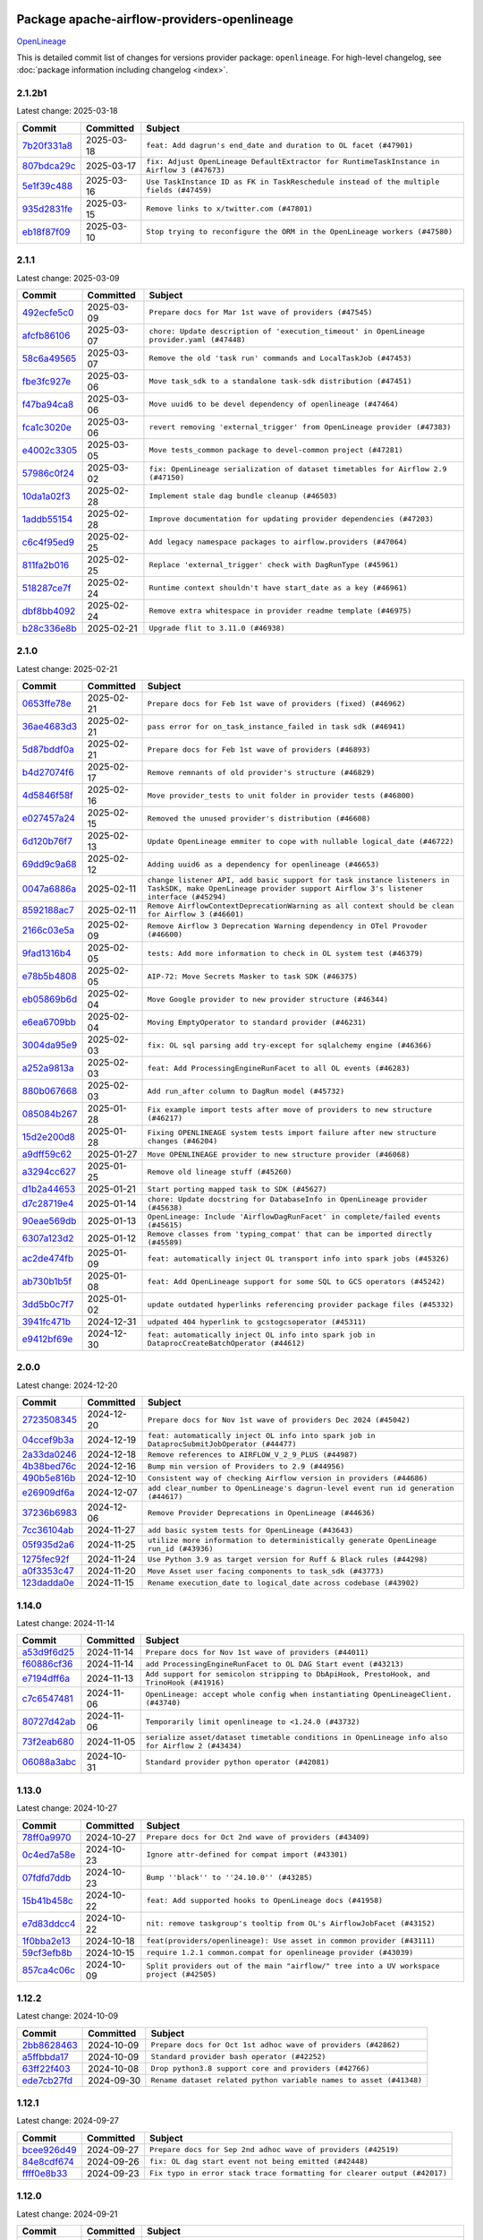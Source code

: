 
 .. Licensed to the Apache Software Foundation (ASF) under one
    or more contributor license agreements.  See the NOTICE file
    distributed with this work for additional information
    regarding copyright ownership.  The ASF licenses this file
    to you under the Apache License, Version 2.0 (the
    "License"); you may not use this file except in compliance
    with the License.  You may obtain a copy of the License at

 ..   http://www.apache.org/licenses/LICENSE-2.0

 .. Unless required by applicable law or agreed to in writing,
    software distributed under the License is distributed on an
    "AS IS" BASIS, WITHOUT WARRANTIES OR CONDITIONS OF ANY
    KIND, either express or implied.  See the License for the
    specific language governing permissions and limitations
    under the License.

 .. NOTE! THIS FILE IS AUTOMATICALLY GENERATED AND WILL BE OVERWRITTEN!

 .. IF YOU WANT TO MODIFY THIS FILE, YOU SHOULD MODIFY THE TEMPLATE
    `PROVIDER_COMMITS_TEMPLATE.rst.jinja2` IN the `dev/breeze/src/airflow_breeze/templates` DIRECTORY

 .. THE REMAINDER OF THE FILE IS AUTOMATICALLY GENERATED. IT WILL BE OVERWRITTEN!

Package apache-airflow-providers-openlineage
------------------------------------------------------

`OpenLineage <https://openlineage.io/>`__


This is detailed commit list of changes for versions provider package: ``openlineage``.
For high-level changelog, see :doc:`package information including changelog <index>`.



2.1.2b1
.......

Latest change: 2025-03-18

==================================================================================================  ===========  ==========================================================================================
Commit                                                                                              Committed    Subject
==================================================================================================  ===========  ==========================================================================================
`7b20f331a8 <https://github.com/apache/airflow/commit/7b20f331a86dfbc5930ca22c755c7998d867bed1>`__  2025-03-18   ``feat: Add dagrun's end_date and duration to OL facet (#47901)``
`807bdca29c <https://github.com/apache/airflow/commit/807bdca29c634a04be85637902db680f567f8e73>`__  2025-03-17   ``fix: Adjust OpenLineage DefaultExtractor for RuntimeTaskInstance in Airflow 3 (#47673)``
`5e1f39c488 <https://github.com/apache/airflow/commit/5e1f39c488164a2bb77661ad9c7afb3f2241a0bf>`__  2025-03-16   ``Use TaskInstance ID as FK in TaskReschedule instead of the multiple fields (#47459)``
`935d2831fe <https://github.com/apache/airflow/commit/935d2831fe8fd509b618a738bf00e0c34e186e11>`__  2025-03-15   ``Remove links to x/twitter.com (#47801)``
`eb18f87f09 <https://github.com/apache/airflow/commit/eb18f87f091116a9b7db5ae30fdb40f6e0a6377f>`__  2025-03-10   ``Stop trying to reconfigure the ORM in the OpenLineage workers (#47580)``
==================================================================================================  ===========  ==========================================================================================

2.1.1
.....

Latest change: 2025-03-09

==================================================================================================  ===========  ==========================================================================================
Commit                                                                                              Committed    Subject
==================================================================================================  ===========  ==========================================================================================
`492ecfe5c0 <https://github.com/apache/airflow/commit/492ecfe5c03102bfb710108038ebd5fc50cb55b5>`__  2025-03-09   ``Prepare docs for Mar 1st wave of providers (#47545)``
`afcfb86106 <https://github.com/apache/airflow/commit/afcfb86106bdc92753edfe4fc45111cf9d836893>`__  2025-03-07   ``chore: Update description of 'execution_timeout' in OpenLineage provider.yaml (#47448)``
`58c6a49565 <https://github.com/apache/airflow/commit/58c6a4956512fb35bebc645fbeed2ff79cdbe6ee>`__  2025-03-07   ``Remove the old 'task run' commands and LocalTaskJob (#47453)``
`fbe3fc927e <https://github.com/apache/airflow/commit/fbe3fc927ea38d88132db231c71494fef71dfff2>`__  2025-03-06   ``Move task_sdk to a standalone task-sdk distribution (#47451)``
`f47ba94ca8 <https://github.com/apache/airflow/commit/f47ba94ca856268b4dbbb4e07eb125b657579df7>`__  2025-03-06   ``Move uuid6 to be devel dependency of openlineage (#47464)``
`fca1c3020e <https://github.com/apache/airflow/commit/fca1c3020edb82798ff72014158072c3676ea306>`__  2025-03-06   ``revert removing 'external_trigger' from OpenLineage provider (#47383)``
`e4002c3305 <https://github.com/apache/airflow/commit/e4002c3305a757f5926f96c996e701e8f998a042>`__  2025-03-05   ``Move tests_common package to devel-common project (#47281)``
`57986c0f24 <https://github.com/apache/airflow/commit/57986c0f24769d92a092cf588c7f4890b23c4a08>`__  2025-03-02   ``fix: OpenLineage serialization of dataset timetables for Airflow 2.9 (#47150)``
`10da1a02f3 <https://github.com/apache/airflow/commit/10da1a02f30713e1a29a34f881334b25f498f017>`__  2025-02-28   ``Implement stale dag bundle cleanup (#46503)``
`1addb55154 <https://github.com/apache/airflow/commit/1addb55154fbef31bfa021537cfbd4395696381c>`__  2025-02-28   ``Improve documentation for updating provider dependencies (#47203)``
`c6c4f95ed9 <https://github.com/apache/airflow/commit/c6c4f95ed9e3220133815b9126c135e805637022>`__  2025-02-25   ``Add legacy namespace packages to airflow.providers (#47064)``
`811fa2b016 <https://github.com/apache/airflow/commit/811fa2b016ca613061e5d4d32fee005e53c1bf1d>`__  2025-02-25   ``Replace 'external_trigger' check with DagRunType (#45961)``
`518287ce7f <https://github.com/apache/airflow/commit/518287ce7fbb7bb70df499239523b1b2e9ac7656>`__  2025-02-24   ``Runtime context shouldn't have start_date as a key (#46961)``
`dbf8bb4092 <https://github.com/apache/airflow/commit/dbf8bb409223687c7d2ad10649a92d02c24bb3b4>`__  2025-02-24   ``Remove extra whitespace in provider readme template (#46975)``
`b28c336e8b <https://github.com/apache/airflow/commit/b28c336e8b7aa1d69c0f9520b182b1b661377337>`__  2025-02-21   ``Upgrade flit to 3.11.0 (#46938)``
==================================================================================================  ===========  ==========================================================================================

2.1.0
.....

Latest change: 2025-02-21

==================================================================================================  ===========  ============================================================================================================================================================
Commit                                                                                              Committed    Subject
==================================================================================================  ===========  ============================================================================================================================================================
`0653ffe78e <https://github.com/apache/airflow/commit/0653ffe78e4a0acaf70801a5ceef8dbabdac8b15>`__  2025-02-21   ``Prepare docs for Feb 1st wave of providers (fixed) (#46962)``
`36ae4683d3 <https://github.com/apache/airflow/commit/36ae4683d38576d34246535388e474d9a2d8e453>`__  2025-02-21   ``pass error for on_task_instance_failed in task sdk (#46941)``
`5d87bddf0a <https://github.com/apache/airflow/commit/5d87bddf0aa5f485f3684c909fb95f461e5a2ab6>`__  2025-02-21   ``Prepare docs for Feb 1st wave of providers (#46893)``
`b4d27074f6 <https://github.com/apache/airflow/commit/b4d27074f601e938ec5e10d957aef1de7c659c2f>`__  2025-02-17   ``Remove remnants of old provider's structure (#46829)``
`4d5846f58f <https://github.com/apache/airflow/commit/4d5846f58fe0de9b43358c0be75dd72e968dacc4>`__  2025-02-16   ``Move provider_tests to unit folder in provider tests (#46800)``
`e027457a24 <https://github.com/apache/airflow/commit/e027457a24d0c6235bfed9c2a8399f75342e82f1>`__  2025-02-15   ``Removed the unused provider's distribution (#46608)``
`6d120b76f7 <https://github.com/apache/airflow/commit/6d120b76f7eb090c9ce787489e098bf78a18e4a9>`__  2025-02-13   ``Update OpenLineage emmiter to cope with nullable logical_date (#46722)``
`69dd9c9a68 <https://github.com/apache/airflow/commit/69dd9c9a684840044ea9b84eb150b540577d0c25>`__  2025-02-12   ``Adding uuid6 as a dependency for openlineage (#46653)``
`0047a6886a <https://github.com/apache/airflow/commit/0047a6886a12478dc30fe76e7192fc837b118001>`__  2025-02-11   ``change listener API, add basic support for task instance listeners in TaskSDK, make OpenLineage provider support Airflow 3's listener interface (#45294)``
`8592188ac7 <https://github.com/apache/airflow/commit/8592188ac7a57265e9aa33565f25268a03669d79>`__  2025-02-11   ``Remove AirflowContextDeprecationWarning as all context should be clean for Airflow 3 (#46601)``
`2166c03e5a <https://github.com/apache/airflow/commit/2166c03e5a7fe8bb41c691990abd1e31e3178f57>`__  2025-02-09   ``Remove Airflow 3 Deprecation Warning dependency in OTel Provoder (#46600)``
`9fad1316b4 <https://github.com/apache/airflow/commit/9fad1316b4f8341e9e2a2a42065ee01e5aa501a6>`__  2025-02-05   ``tests: Add more information to check in OL system test (#46379)``
`e78b5b4808 <https://github.com/apache/airflow/commit/e78b5b48085e9139f70f045192f3e8169af5920d>`__  2025-02-05   ``AIP-72: Move Secrets Masker to task SDK (#46375)``
`eb05869b6d <https://github.com/apache/airflow/commit/eb05869b6de611185b47539a443bf131ad7702bd>`__  2025-02-04   ``Move Google provider to new provider structure (#46344)``
`e6ea6709bb <https://github.com/apache/airflow/commit/e6ea6709bbd8ba7c024c4f75136a0af0cf9987b0>`__  2025-02-04   ``Moving EmptyOperator to standard provider (#46231)``
`3004da95e9 <https://github.com/apache/airflow/commit/3004da95e97ba79eba2ab6b743a75e3f3f8dc170>`__  2025-02-03   ``fix: OL sql parsing add try-except for sqlalchemy engine (#46366)``
`a252a9813a <https://github.com/apache/airflow/commit/a252a9813a93f4aa7c134399e2057221dc1b4c7e>`__  2025-02-03   ``feat: Add ProcessingEngineRunFacet to all OL events (#46283)``
`880b067668 <https://github.com/apache/airflow/commit/880b0676680b7b2f4a78a5ab243b147ff06492c8>`__  2025-02-03   ``Add run_after column to DagRun model (#45732)``
`085084b267 <https://github.com/apache/airflow/commit/085084b26732dbafb2d4c643365e7ed83e841c21>`__  2025-01-28   ``Fix example import tests after move of providers to new structure (#46217)``
`15d2e200d8 <https://github.com/apache/airflow/commit/15d2e200d8651cf5dbc55d5f06bc01f5457fe9a9>`__  2025-01-28   ``Fixing OPENLINEAGE system tests import failure after new structure changes (#46204)``
`a9dff59c62 <https://github.com/apache/airflow/commit/a9dff59c6209945eefadf15bd0e8a84d0102a58e>`__  2025-01-27   ``Move OPENLINEAGE provider to new structure provider (#46068)``
`a3294cc627 <https://github.com/apache/airflow/commit/a3294cc6272b132b9ecc2873a570fe5d1d480e03>`__  2025-01-25   ``Remove old lineage stuff (#45260)``
`d1b2a44653 <https://github.com/apache/airflow/commit/d1b2a4465387e9414e6c15f8df85591136a7784b>`__  2025-01-21   ``Start porting mapped task to SDK (#45627)``
`d7c28719e4 <https://github.com/apache/airflow/commit/d7c28719e4ac9228dd52ea423cc240aae9c6f5b3>`__  2025-01-14   ``chore: Update docstring for DatabaseInfo in OpenLineage provider (#45638)``
`90eae569db <https://github.com/apache/airflow/commit/90eae569db448bf24afd4b14505f055100c1193e>`__  2025-01-13   ``OpenLineage: Include 'AirflowDagRunFacet' in complete/failed events (#45615)``
`6307a123d2 <https://github.com/apache/airflow/commit/6307a123d2c1bec99d671914cb18bc93c4c8933b>`__  2025-01-12   ``Remove classes from 'typing_compat' that can be imported directly (#45589)``
`ac2de474fb <https://github.com/apache/airflow/commit/ac2de474fbf9980242599116cff4d1064cf81531>`__  2025-01-09   ``feat: automatically inject OL transport info into spark jobs (#45326)``
`ab730b1b5f <https://github.com/apache/airflow/commit/ab730b1b5fa3d3a5ad383f1f6dde9f74cefcf121>`__  2025-01-08   ``feat: Add OpenLineage support for some SQL to GCS operators (#45242)``
`3dd5b0c7f7 <https://github.com/apache/airflow/commit/3dd5b0c7f72f43a7f317191881395f3de1be41f1>`__  2025-01-02   ``update outdated hyperlinks referencing provider package files (#45332)``
`3941fc471b <https://github.com/apache/airflow/commit/3941fc471b187b864b9a3cdba8ac4c616c31e01c>`__  2024-12-31   ``udpated 404 hyperlink to gcstogcsoperator (#45311)``
`e9412bf69e <https://github.com/apache/airflow/commit/e9412bf69e5f25a815b660e6f06fa1aeec6b062a>`__  2024-12-30   ``feat: automatically inject OL info into spark job in DataprocCreateBatchOperator (#44612)``
==================================================================================================  ===========  ============================================================================================================================================================

2.0.0
.....

Latest change: 2024-12-20

==================================================================================================  ===========  ===========================================================================================
Commit                                                                                              Committed    Subject
==================================================================================================  ===========  ===========================================================================================
`2723508345 <https://github.com/apache/airflow/commit/2723508345d5cf074aeb673955ce72996785f2bc>`__  2024-12-20   ``Prepare docs for Nov 1st wave of providers Dec 2024 (#45042)``
`04ccef9b3a <https://github.com/apache/airflow/commit/04ccef9b3a4073eaf313db3905803e7ef3f910fb>`__  2024-12-19   ``feat: automatically inject OL info into spark job in DataprocSubmitJobOperator (#44477)``
`2a33da0246 <https://github.com/apache/airflow/commit/2a33da0246c811a98d5cdaf0af2bcca0dee8556a>`__  2024-12-18   ``Remove references to AIRFLOW_V_2_9_PLUS (#44987)``
`4b38bed76c <https://github.com/apache/airflow/commit/4b38bed76c1ea5fe84a6bc678ce87e20d563adc0>`__  2024-12-16   ``Bump min version of Providers to 2.9 (#44956)``
`490b5e816b <https://github.com/apache/airflow/commit/490b5e816b804f338b0eb97f240ae874d4e15810>`__  2024-12-10   ``Consistent way of checking Airflow version in providers (#44686)``
`e26909df6a <https://github.com/apache/airflow/commit/e26909df6af86cc18a272d993ad45ab17dfa333a>`__  2024-12-07   ``add clear_number to OpenLineage's dagrun-level event run id generation (#44617)``
`37236b6983 <https://github.com/apache/airflow/commit/37236b6983384a1ee4e56c789d3f7e25be395c4f>`__  2024-12-06   ``Remove Provider Deprecations in OpenLineage (#44636)``
`7cc36104ab <https://github.com/apache/airflow/commit/7cc36104ab9c68e2246795612fdd9713ad7aa977>`__  2024-11-27   ``add basic system tests for OpenLineage (#43643)``
`05f935d2a6 <https://github.com/apache/airflow/commit/05f935d2a6c6f4bcd34f0f3d0e7c7f715b55b250>`__  2024-11-25   ``utilize more information to deterministically generate OpenLineage run_id (#43936)``
`1275fec92f <https://github.com/apache/airflow/commit/1275fec92fd7cd7135b100d66d41bdcb79ade29d>`__  2024-11-24   ``Use Python 3.9 as target version for Ruff & Black rules (#44298)``
`a0f3353c47 <https://github.com/apache/airflow/commit/a0f3353c471e4d9a2cd4b23f0c358d0ae908580a>`__  2024-11-20   ``Move Asset user facing components to task_sdk (#43773)``
`123dadda0e <https://github.com/apache/airflow/commit/123dadda0e0648ef1412053d1743128333eecb63>`__  2024-11-15   ``Rename execution_date to logical_date across codebase (#43902)``
==================================================================================================  ===========  ===========================================================================================

1.14.0
......

Latest change: 2024-11-14

==================================================================================================  ===========  ================================================================================================
Commit                                                                                              Committed    Subject
==================================================================================================  ===========  ================================================================================================
`a53d9f6d25 <https://github.com/apache/airflow/commit/a53d9f6d257f193ea5026ba4cd007d5ddeab968f>`__  2024-11-14   ``Prepare docs for Nov 1st wave of providers (#44011)``
`f60886cf36 <https://github.com/apache/airflow/commit/f60886cf368b943120af20889b83704ccdbb8c91>`__  2024-11-14   ``add ProcessingEngineRunFacet to OL DAG Start event (#43213)``
`e7194dff6a <https://github.com/apache/airflow/commit/e7194dff6a816bf3a721cbf579ceac19c11cd111>`__  2024-11-13   ``Add support for semicolon stripping to DbApiHook, PrestoHook, and TrinoHook (#41916)``
`c7c6547481 <https://github.com/apache/airflow/commit/c7c65474810a1d4a22320b9064fa1374e38129c9>`__  2024-11-06   ``OpenLineage: accept whole config when instantiating OpenLineageClient. (#43740)``
`80727d42ab <https://github.com/apache/airflow/commit/80727d42ab2f2cfcc8f4a85d8a6b4f27ac4b3341>`__  2024-11-06   ``Temporarily limit openlineage to <1.24.0 (#43732)``
`73f2eab680 <https://github.com/apache/airflow/commit/73f2eab68081e966fd808bfaca923eed1f81bc43>`__  2024-11-05   ``serialize asset/dataset timetable conditions in OpenLineage info also for Airflow 2 (#43434)``
`06088a3abc <https://github.com/apache/airflow/commit/06088a3abcbb46533e74de360746db766d50cf66>`__  2024-10-31   ``Standard provider python operator (#42081)``
==================================================================================================  ===========  ================================================================================================

1.13.0
......

Latest change: 2024-10-27

==================================================================================================  ===========  ========================================================================================
Commit                                                                                              Committed    Subject
==================================================================================================  ===========  ========================================================================================
`78ff0a9970 <https://github.com/apache/airflow/commit/78ff0a99700125121b7f0647023503750f14a11b>`__  2024-10-27   ``Prepare docs for Oct 2nd wave of providers (#43409)``
`0c4ed7a58e <https://github.com/apache/airflow/commit/0c4ed7a58eeb5904b6fa06120532f9f0f344cd3f>`__  2024-10-23   ``Ignore attr-defined for compat import (#43301)``
`07fdfd7ddb <https://github.com/apache/airflow/commit/07fdfd7ddbd44a773cd30f46f88c2a83cfaf3de2>`__  2024-10-23   ``Bump ''black'' to ''24.10.0'' (#43285)``
`15b41b458c <https://github.com/apache/airflow/commit/15b41b458c66ae89dc691ddbc2481a1fb6a7d2a4>`__  2024-10-22   ``feat: Add supported hooks to OpenLineage docs (#41958)``
`e7d83ddcc4 <https://github.com/apache/airflow/commit/e7d83ddcc41541beedbddc2da54f708542dd8c7a>`__  2024-10-22   ``nit: remove taskgroup's tooltip from OL's AirflowJobFacet (#43152)``
`1f0bba2e13 <https://github.com/apache/airflow/commit/1f0bba2e13a6e656ac65498ef8e07ff24677fa98>`__  2024-10-18   ``feat(providers/openlineage): Use asset in common provider (#43111)``
`59cf3efb8b <https://github.com/apache/airflow/commit/59cf3efb8b27812cd384fd1cb69f46e4312309aa>`__  2024-10-15   ``require 1.2.1 common.compat for openlineage provider (#43039)``
`857ca4c06c <https://github.com/apache/airflow/commit/857ca4c06c9008593674cabdd28d3c30e3e7f97b>`__  2024-10-09   ``Split providers out of the main "airflow/" tree into a UV workspace project (#42505)``
==================================================================================================  ===========  ========================================================================================

1.12.2
......

Latest change: 2024-10-09

==================================================================================================  ===========  ==================================================================
Commit                                                                                              Committed    Subject
==================================================================================================  ===========  ==================================================================
`2bb8628463 <https://github.com/apache/airflow/commit/2bb862846358d1c5a59b354adb39bc68d5aeae5e>`__  2024-10-09   ``Prepare docs for Oct 1st adhoc wave of providers (#42862)``
`a5ffbbda17 <https://github.com/apache/airflow/commit/a5ffbbda17450a5c99037b292844087119b5676a>`__  2024-10-09   ``Standard provider bash operator (#42252)``
`63ff22f403 <https://github.com/apache/airflow/commit/63ff22f4038f34354dc5807036d1bf10653c2ecd>`__  2024-10-08   ``Drop python3.8 support core and providers (#42766)``
`ede7cb27fd <https://github.com/apache/airflow/commit/ede7cb27fd39e233889d127490a2255df8c5d27d>`__  2024-09-30   ``Rename dataset related python variable names to asset (#41348)``
==================================================================================================  ===========  ==================================================================

1.12.1
......

Latest change: 2024-09-27

==================================================================================================  ===========  ========================================================================
Commit                                                                                              Committed    Subject
==================================================================================================  ===========  ========================================================================
`bcee926d49 <https://github.com/apache/airflow/commit/bcee926d494cabf4ddfa9f2569e36acc5b4d281d>`__  2024-09-27   ``Prepare docs for Sep 2nd adhoc wave of providers (#42519)``
`84e8cdf674 <https://github.com/apache/airflow/commit/84e8cdf67475c4b2eeadde99cb11eb02459cc9f5>`__  2024-09-26   ``fix: OL dag start event not being emitted (#42448)``
`ffff0e8b33 <https://github.com/apache/airflow/commit/ffff0e8b338855b44d89981f89109f50dbd0d279>`__  2024-09-23   ``Fix typo in error stack trace formatting for clearer output (#42017)``
==================================================================================================  ===========  ========================================================================

1.12.0
......

Latest change: 2024-09-21

==================================================================================================  ===========  =======================================================================================================================================================
Commit                                                                                              Committed    Subject
==================================================================================================  ===========  =======================================================================================================================================================
`7628d47d04 <https://github.com/apache/airflow/commit/7628d47d0481966d9a9b25dfd4870b7a6797ebbf>`__  2024-09-21   ``Prepare docs for Sep 1st wave of providers (#42387)``
`e05c0358af <https://github.com/apache/airflow/commit/e05c0358af23cd4ff8db755b6d02d081998b409a>`__  2024-09-10   ``chore: bump OL provider dependencies versions (#42059)``
`aa23bfdbc7 <https://github.com/apache/airflow/commit/aa23bfdbc735645b2cdeda4bb1360b60ae60e6e1>`__  2024-09-02   ``feat: notify about potential serialization failures when sending DagRun, don't serialize unnecessary params, guard listener for exceptions (#41690)``
`8640f3e397 <https://github.com/apache/airflow/commit/8640f3e397ae23d7b6db8e020e82277de32e83e6>`__  2024-09-02   ``move to dag_run.logical_date from execution date in OpenLineage provider (#41889)``
`00db98b5fe <https://github.com/apache/airflow/commit/00db98b5fea9c6341972d07b9644ac7e563789c1>`__  2024-09-02   ``fix: cast list to flattened string in openlineage InfoJsonEncodable (#41786)``
`e8a5996891 <https://github.com/apache/airflow/commit/e8a59968918e84a6221cd72cb3a8c6ddb563840c>`__  2024-08-26   ``Unify DAG schedule args and change default to None (#41453)``
==================================================================================================  ===========  =======================================================================================================================================================

1.11.0
......

Latest change: 2024-08-25

==================================================================================================  ===========  ===============================================================================================
Commit                                                                                              Committed    Subject
==================================================================================================  ===========  ===============================================================================================
`2f952909f5 <https://github.com/apache/airflow/commit/2f952909f5028e416c951084727bd71ff8f22b72>`__  2024-08-25   ``Prepare docs for Aug 3rd wave of providers (#41714)``
`4b42691021 <https://github.com/apache/airflow/commit/4b42691021df8cb9ff6bd7a5e1ce447d17c0d660>`__  2024-08-23   ``feat: openlineage listener captures hook-level lineage (#41482)``
`86e12a9a30 <https://github.com/apache/airflow/commit/86e12a9a307c3e5ac5d0294ee1a5c973f080ad53>`__  2024-08-21   ``fix: replace dagTree with downstream_task_ids (#41587)``
`75fb7acbac <https://github.com/apache/airflow/commit/75fb7acbaca09a040067f0a5a37637ff44eb9e14>`__  2024-08-19   ``Prepare docs for Aug 2nd wave of providers (#41559)``
`0e7c757a1b <https://github.com/apache/airflow/commit/0e7c757a1b2432bcf32ba7c9b8d1a0f82d33487e>`__  2024-08-15   ``fix: get task dependencies without serializing task tree to string (#41494)``
`fcbff15bda <https://github.com/apache/airflow/commit/fcbff15bda151f70db0ca13fdde015bace5527c4>`__  2024-08-12   ``Bump minimum Airflow version in providers to Airflow 2.8.0 (#41396)``
`d12eb43960 <https://github.com/apache/airflow/commit/d12eb439603f896f22e4cd6f4e5daef22ae86254>`__  2024-08-12   ``feat: add debug facet to all OpenLineage events (#41217)``
`ec0e9f28ea <https://github.com/apache/airflow/commit/ec0e9f28eafe7484887b21ded0c7a78bfc590ce0>`__  2024-08-08   ``feat: add fileloc to DAG info in AirflowRunFacet (#41311)``
`c3286e8b54 <https://github.com/apache/airflow/commit/c3286e8b5422de97c0d6a040966ee0eef752e557>`__  2024-08-08   ``feat: remove openlineage client deprecated from_environment() method (#41310)``
`d9f7febe33 <https://github.com/apache/airflow/commit/d9f7febe3357c83e3eecc8b2c14dec117c6915d8>`__  2024-08-08   ``chore: remove openlineage deprecation warnings (#41284)``
`a7353d200e <https://github.com/apache/airflow/commit/a7353d200e2800102cf1834a9fce5aa8cde35093>`__  2024-08-05   ``fix: return empty data instead of None when OpenLineage on_start method is missing (#41268)``
==================================================================================================  ===========  ===============================================================================================

1.10.0
......

Latest change: 2024-08-03

==================================================================================================  ===========  ===================================================================================================================
Commit                                                                                              Committed    Subject
==================================================================================================  ===========  ===================================================================================================================
`d23881c648 <https://github.com/apache/airflow/commit/d23881c6489916113921dcedf85077441b44aaf3>`__  2024-08-03   ``Prepare docs for Aug 1st wave of providers (#41230)``
`4d27069d9c <https://github.com/apache/airflow/commit/4d27069d9ceedfb45f74e5d9b05bd643174b7197>`__  2024-08-02   ``Adjust default extractor's on_failure detection for airflow 2.10 fix (#41094)``
`4ab0183cfa <https://github.com/apache/airflow/commit/4ab0183cfad9a4afc8543970b8910da0ef1f3b19>`__  2024-07-28   ``Add AirflowRun on COMPLETE/FAIL events (#40996)``
`277e746fa4 <https://github.com/apache/airflow/commit/277e746fa4658377c562386fa5685c3f14b70655>`__  2024-07-26   ``openlineage: update docs on openlineage methods (#41051)``
`592eafa82a <https://github.com/apache/airflow/commit/592eafa82af5c39c2268b590c2216c82c39b8a3b>`__  2024-07-26   ``openlineage, docs: add missing execution_timeout conf value (#41042)``
`10f250347d <https://github.com/apache/airflow/commit/10f250347d17e8f1362e8fffc3dddce655a11cf7>`__  2024-07-24   ``openlineage: make value of slots in attrs.define consistent across all OL usages (#40992)``
`eca05550d3 <https://github.com/apache/airflow/commit/eca05550d39ad41dce4949101afdc8b578cffdc9>`__  2024-07-24   ``Set 'slots' to True for facets used in DagRun (#40972)``
`579a8b87fc <https://github.com/apache/airflow/commit/579a8b87fc3d4a737bae11049c0607aaf2a8b8fb>`__  2024-07-23   ``openlineage: extend custom_run_facets to also be executed on complete and fail (#40953)``
`0206a4cbcf <https://github.com/apache/airflow/commit/0206a4cbcfbf85ab035c25533b12f022c22cae3a>`__  2024-07-23   ``openlineage: migrate OpenLineage provider to V2 facets. (#39530)``
`9ec9eb79a0 <https://github.com/apache/airflow/commit/9ec9eb79a0cc845d86e7380c73269d2ee1d3c210>`__  2024-07-23   ``openlineage: Add AirflowRunFacet for dag runEvents (#40854)``
`8a912f9fa0 <https://github.com/apache/airflow/commit/8a912f9fa00bf25763e70323f15eef5f94826495>`__  2024-07-23   ``[AIP-62] Translate AIP-60 URI to OpenLineage (#40173)``
`e30f8102b2 <https://github.com/apache/airflow/commit/e30f8102b2dfc2c99454c99c286138754e4a1f1c>`__  2024-07-22   ``Ability to add custom facet in OpenLineage events (#38982)``
`12e17d1726 <https://github.com/apache/airflow/commit/12e17d172690b7620149d70e63577e13f5b9efe2>`__  2024-07-22   ``openlineage: replace dt.now with airflow.utils.timezone.utcnow (#40887)``
`6366204458 <https://github.com/apache/airflow/commit/63662044583031fc27d98af02f2913d324245db0>`__  2024-07-17   ``openlineage: add method to common.compat to not force hooks to try/except every 2.10 hook lineage call (#40812)``
`985ccbc4c8 <https://github.com/apache/airflow/commit/985ccbc4c883a943e08d656a0434c9837d4d9bf9>`__  2024-07-16   ``openlineage: use airflow provided getters from conf (#40790)``
`37a576130b <https://github.com/apache/airflow/commit/37a576130baf2ffafb597195802522e40f61c339>`__  2024-07-16   ``openlineage: add config to include 'full' task info based on conf setting (#40589)``
`2f0bba012e <https://github.com/apache/airflow/commit/2f0bba012e6808d2dffebcb60f19953c3f6fe959>`__  2024-07-15   ``Add TaskInstance log_url to OpenLineage facet (#40797)``
`ea1812112d <https://github.com/apache/airflow/commit/ea1812112dac254941e7ee0fa2e9b407e703d18b>`__  2024-07-12   ``openlineage: fix / add some task attributes in AirflowRunFacet (#40725)``
`165b91014f <https://github.com/apache/airflow/commit/165b91014f409c4190a24a838314a1b1a3def82a>`__  2024-07-10   ``openlineage: add deferrable information to task info in airflow run facet (#40682)``
`14b075b4c9 <https://github.com/apache/airflow/commit/14b075b4c93fe44c20abbe19baa741c9906d2cc0>`__  2024-07-10   ``openlineage: remove deprecated parentRun facet key (#40681)``
==================================================================================================  ===========  ===================================================================================================================

1.9.1
.....

Latest change: 2024-07-09

==================================================================================================  ===========  =================================================================
Commit                                                                                              Committed    Subject
==================================================================================================  ===========  =================================================================
`09a7bd1d58 <https://github.com/apache/airflow/commit/09a7bd1d585d2d306dd30435689f22b614fe0abf>`__  2024-07-09   ``Prepare docs 1st wave July 2024 (#40644)``
`1dc582dba3 <https://github.com/apache/airflow/commit/1dc582dba32156bd48da41c0cc5d1b2ab699993b>`__  2024-07-05   ``fix openlineage parsing dag tree with MappedOperator (#40621)``
==================================================================================================  ===========  =================================================================

1.9.0
.....

Latest change: 2024-07-02

==================================================================================================  ===========  ===================================================================================================
Commit                                                                                              Committed    Subject
==================================================================================================  ===========  ===================================================================================================
`0fae73dc45 <https://github.com/apache/airflow/commit/0fae73dc459a221e7a8cc0664b8c6c94555f6337>`__  2024-07-02   ``Update docs for RC2 openlineage provider (#40551)``
`57fb776408 <https://github.com/apache/airflow/commit/57fb7764088a795ef38c149f2cdf5329aabf649b>`__  2024-06-28   ``fix: scheduler crashing with OL provider on airflow standalone (#40459)``
`322130ed82 <https://github.com/apache/airflow/commit/322130ed827902c8ac5ecbd48d1afbaee3afaa13>`__  2024-06-27   ``nit: fix logging level (#40461)``
`a62bd83188 <https://github.com/apache/airflow/commit/a62bd831885957c55b073bf309bc59a1d505e8fb>`__  2024-06-27   ``Enable enforcing pydocstyle rule D213 in ruff. (#40448)``
`d1a8d3f916 <https://github.com/apache/airflow/commit/d1a8d3f916eb21c0ea73f1fe0b8abf9e97e641a9>`__  2024-06-24   ``fix: provide stack trace under proper key in OL facet (#40372)``
`a1e6e598ed <https://github.com/apache/airflow/commit/a1e6e598ed834f0a3d63d0215b73df04e9c12dbc>`__  2024-06-24   ``Revert "fix: scheduler crashing with OL provider on airflow standalone (#40353)" (#40402)``
`5df3c4efab <https://github.com/apache/airflow/commit/5df3c4efab3bf4e2e6943b986e96e9912d6195e3>`__  2024-06-23   ``Add few removed Task properties in AirflowRunFacet (#40371)``
`6e5ae26382 <https://github.com/apache/airflow/commit/6e5ae26382b328e88907e8301d4b2352ef8524c5>`__  2024-06-22   ``Prepare docs 2nd wave June 2024 (#40273)``
`fbcee8d01b <https://github.com/apache/airflow/commit/fbcee8d01bddd100d9335404796a40247a6c6487>`__  2024-06-21   ``fix: scheduler crashing with OL provider on airflow standalone (#40353)``
`4fbdd07c13 <https://github.com/apache/airflow/commit/4fbdd07c1392eed517ed2af000aae2c2c3f5b3f6>`__  2024-06-20   ``fix: sqa deprecations for airflow providers (#39293)``
`1a8d12ffe5 <https://github.com/apache/airflow/commit/1a8d12ffe50c947583c6419d4e952d0f59461135>`__  2024-06-14   ``openlineage: execute extraction and message sending in separate process (#40078)``
`6f4098487d <https://github.com/apache/airflow/commit/6f4098487d3629ab4c99de05a503fc1b511c7300>`__  2024-06-14   ``openlineage, redshift: do not call DB for schemas below Airflow 2.10 (#40197)``
`fa65a20d4a <https://github.com/apache/airflow/commit/fa65a20d4a9a3625a7cc2642f29604747cc942a1>`__  2024-06-13   ``local task job: add timeout, to not kill on_task_instance_success listener prematurely (#39890)``
`f0b51cdacc <https://github.com/apache/airflow/commit/f0b51cdacc6155e4e4495a88109a01decab9e201>`__  2024-06-12   ``openlineage: add some debug logging around sql parser call sites (#40200)``
`1a613030e6 <https://github.com/apache/airflow/commit/1a613030e669ec8e8b0be893038da3a3ca1de9c9>`__  2024-06-06   ``Add task SLA and queued datetime information to AirflowRunFacet (#40091)``
`c202c07f67 <https://github.com/apache/airflow/commit/c202c07f67173718c736d95de22185b65b25b580>`__  2024-06-05   ``Introduce AirflowJobFacet and AirflowStateRunFacet (#39520)``
`aba8def5f3 <https://github.com/apache/airflow/commit/aba8def5f3b4e9477daa195a685c73a9e130349d>`__  2024-05-29   ``Add error stacktrace to OpenLineage task event (#39813)``
`22305477bb <https://github.com/apache/airflow/commit/22305477bb056cb7a77af59f4dc906ff8a20583d>`__  2024-05-28   ``Use UUIDv7 for OpenLineage runIds (#39889)``
==================================================================================================  ===========  ===================================================================================================

1.8.0
.....

Latest change: 2024-05-26

==================================================================================================  ===========  ========================================================================================
Commit                                                                                              Committed    Subject
==================================================================================================  ===========  ========================================================================================
`34500f3a2f <https://github.com/apache/airflow/commit/34500f3a2fa4652272bc831e3c18fd2a6a2da5ef>`__  2024-05-26   ``Prepare docs 3rd wave May 2024 (#39738)``
`9532cc7a6c <https://github.com/apache/airflow/commit/9532cc7a6c12097a1b50c0cb2c6aa410901d5181>`__  2024-05-21   ``fix: Prevent error when extractor can't be imported (#39736)``
`b7671ef5ab <https://github.com/apache/airflow/commit/b7671ef5ab2946c68a4f2011a587fb30f3510f94>`__  2024-05-21   ``Re-configure ORM in spawned OpenLineage process in scheduler. (#39735)``
`a81504e316 <https://github.com/apache/airflow/commit/a81504e316ad6dc6884df1855670e2c40dbfef1b>`__  2024-05-21   ``chore: Update conf retrieval docstring and adjust pool_size (#39721)``
`4ee46b984d <https://github.com/apache/airflow/commit/4ee46b984da73974f0a30bcf361ac36e995993c3>`__  2024-05-20   ``Remove 'openlineage.common' dependencies in Google and Snowflake providers. (#39614)``
`0b698a852b <https://github.com/apache/airflow/commit/0b698a852b5cca4ac7571865c24b5c5494be14b8>`__  2024-05-17   ``Add missing 'dag_state_change_process_pool_size' in 'provider.yaml'. (#39674)``
`4de79a0f6b <https://github.com/apache/airflow/commit/4de79a0f6b18211875aa421e7d2f82c36d31f18b>`__  2024-05-17   ``feat: Add custom provider runtime checks (#39609)``
`81a82d8481 <https://github.com/apache/airflow/commit/81a82d848100acf95fc4764030f02bbdde9832fd>`__  2024-05-15   ``Run unit tests for Providers with airflow installed as package. (#39513)``
`d529ec8d45 <https://github.com/apache/airflow/commit/d529ec8d4572b4b9e97344974b2aa960c8a90ae6>`__  2024-05-15   ``Use 'ProcessPoolExecutor' over 'ThreadPoolExecutor'. (#39235)``
`8bc6c32366 <https://github.com/apache/airflow/commit/8bc6c32366e723c897c0c4be3b3026c61314b519>`__  2024-05-13   ``chore: Add more OpenLineage logs to facilitate debugging (#39136)``
`2b1a2f8d56 <https://github.com/apache/airflow/commit/2b1a2f8d561e569df194c4ee0d3a18930738886e>`__  2024-05-11   ``Reapply templates for all providers (#39554)``
`2c05187b07 <https://github.com/apache/airflow/commit/2c05187b07baf7c41a32b18fabdbb3833acc08eb>`__  2024-05-10   ``Faster 'airflow_version' imports (#39552)``
`3938f71dfa <https://github.com/apache/airflow/commit/3938f71dfae21c84a3518625543a28ad02edf641>`__  2024-05-08   ``Scheduler to handle incrementing of try_number (#39336)``
`73918925ed <https://github.com/apache/airflow/commit/73918925edaf1c94790a6ad8bec01dec60accfa1>`__  2024-05-08   ``Simplify 'airflow_version' imports (#39497)``
`02ce7f1f58 <https://github.com/apache/airflow/commit/02ce7f1f58f63d6f828ef49a07d3cd911f8e553c>`__  2024-05-08   ``openlineage: notify that logged exception was caught (#39493)``
==================================================================================================  ===========  ========================================================================================

1.7.1
.....

Latest change: 2024-05-01

==================================================================================================  ===========  ==============================================================================
Commit                                                                                              Committed    Subject
==================================================================================================  ===========  ==============================================================================
`fe4605a10e <https://github.com/apache/airflow/commit/fe4605a10e26f1b8a180979ba5765d1cb7fb0111>`__  2024-05-01   ``Prepare docs 1st wave May 2024 (#39328)``
`ecc5af70eb <https://github.com/apache/airflow/commit/ecc5af70ebd845c873f30fa7ef85790edbf3351c>`__  2024-04-22   ``openlineage, snowflake: do not run external queries for Snowflake (#39113)``
`09e938a2a7 <https://github.com/apache/airflow/commit/09e938a2a76428016747162e53b9e39ecd2ccfbe>`__  2024-04-16   ``Fix OpenLineage provide plugin examples (#39029)``
==================================================================================================  ===========  ==============================================================================

1.7.0
.....

Latest change: 2024-04-10

==================================================================================================  ===========  ==================================================================================================
Commit                                                                                              Committed    Subject
==================================================================================================  ===========  ==================================================================================================
`5fa80b6aea <https://github.com/apache/airflow/commit/5fa80b6aea60f93cdada66f160e2b54f723865ca>`__  2024-04-10   ``Prepare docs 1st wave (RC1) April 2024 (#38863)``
`093ab7e755 <https://github.com/apache/airflow/commit/093ab7e7556bad9202e83e9fd6d968c50a5f7cb8>`__  2024-04-08   ``Add lineage_job_namespace and lineage_job_name OpenLineage macros (#38829)``
`7d9737154c <https://github.com/apache/airflow/commit/7d9737154c53fe96fd925a95d670eec36a24c6e3>`__  2024-04-07   ``fix: try002 for provider openlineage (#38806)``
`ecd69955f9 <https://github.com/apache/airflow/commit/ecd69955f9e2f2a771bbd665b05cc17e19553bb3>`__  2024-04-04   ``fix: Remove redundant operator information from facets (#38264)``
`a2f5307fd0 <https://github.com/apache/airflow/commit/a2f5307fd0ec54b34b8c753a53024a2629a56fd8>`__  2024-03-29   ``Brings back mypy-checks (#38597)``
`714a933479 <https://github.com/apache/airflow/commit/714a933479f9dc1c3ef5916e43292efc182a0857>`__  2024-03-26   ``openlineage: add 'opt-in' option (#37725)``
`9c4e333f5b <https://github.com/apache/airflow/commit/9c4e333f5b7cc6f950f6791500ecd4bad41ba2f9>`__  2024-03-25   ``fix: disabled_for_operators now stops whole event emission (#38033)``
`87faf3144f <https://github.com/apache/airflow/commit/87faf3144f3d6058b30db347ae24212fa05c1163>`__  2024-03-22   ``docs(openlineage): fix quotation around openlineage transport value (#38378)``
`c6bc052980 <https://github.com/apache/airflow/commit/c6bc0529805be98cffbf336070abee32b93ca39a>`__  2024-03-19   ``Add default for 'task' on TaskInstance / fix attrs on TaskInstancePydantic (#37854)``
`0a74928894 <https://github.com/apache/airflow/commit/0a74928894fb57b0160208262ccacad12da23fc7>`__  2024-03-18   ``Bump ruff to 0.3.3 (#38240)``
`c0b849ad2b <https://github.com/apache/airflow/commit/c0b849ad2b3f7015f7cb2a45aefd1fa3828bda31>`__  2024-03-11   ``Avoid use of 'assert' outside of the tests (#37718)``
`ea5238a81b <https://github.com/apache/airflow/commit/ea5238a81bc6621a8d45676fcc758a0b1af20b4d>`__  2024-03-08   ``fix: Add fallbacks when retrieving Airflow configuration to avoid errors being raised (#37994)``
`3f52790d42 <https://github.com/apache/airflow/commit/3f52790d425cd51386715c240d9a38a20756de2a>`__  2024-03-06   ``Resolve G004: Logging statement uses f-string (#37873)``
`2852976ea6 <https://github.com/apache/airflow/commit/2852976ea6321b152ebc631d30d5526703bc6590>`__  2024-03-05   ``fix: Fix parent id macro and remove unused utils (#37877)``
==================================================================================================  ===========  ==================================================================================================

1.6.0
.....

Latest change: 2024-03-04

==================================================================================================  ===========  =======================================================================================
Commit                                                                                              Committed    Subject
==================================================================================================  ===========  =======================================================================================
`83316b8158 <https://github.com/apache/airflow/commit/83316b81584c9e516a8142778fc509f19d95cc3e>`__  2024-03-04   ``Prepare docs 1st wave (RC1) March 2024 (#37876)``
`9848954e78 <https://github.com/apache/airflow/commit/9848954e789b46c483f5c912fd2cdd5c3bc3cbd6>`__  2024-03-01   ``feat: Add OpenLineage metrics for event_size and extraction time (#37797)``
`e358bb2253 <https://github.com/apache/airflow/commit/e358bb2253509dcb3631db7ddffad7dc557ca97e>`__  2024-02-29   ``tests: Add OpenLineage test cases for File to Dataset conversion (#37791)``
`4938ac04b6 <https://github.com/apache/airflow/commit/4938ac04b606ab00d70c3b887e08f76a2b3ea857>`__  2024-02-29   ``feat: Add OpenLineage support for File and User Airflow's lineage entities (#37744)``
`fb6511212e <https://github.com/apache/airflow/commit/fb6511212e6b5d552b69fdd05cb8c9501cc1ab18>`__  2024-02-28   ``docs: Update whole OpenLineage Provider docs. (#37620)``
`5289140a03 <https://github.com/apache/airflow/commit/5289140a038e87ce3ecdb2b4abbc8a10d5039964>`__  2024-02-22   ``chore: Update comments and logging in OpenLineage ExtractorManager (#37622)``
`1851a71278 <https://github.com/apache/airflow/commit/1851a712787533e0645ccc3bc025913fe3db6017>`__  2024-02-19   ``[OpenLineage] Add support for JobTypeJobFacet properties. (#37255)``
`5a0be392e6 <https://github.com/apache/airflow/commit/5a0be392e66f8e5426ba3478621115e92fcf245b>`__  2024-02-16   ``Add comment about versions updated by release manager (#37488)``
`61f0adf0c7 <https://github.com/apache/airflow/commit/61f0adf0c7c2f93ade27686571992e3ef2a65e35>`__  2024-02-14   ``fix: Check if operator is disabled in DefaultExtractor.extract_on_complete (#37392)``
`326f9789cd <https://github.com/apache/airflow/commit/326f9789cd0b255956be0b547f0463da44e6439f>`__  2024-02-10   ``Follow D401 style in openlineage, slack, and tableau providers (#37312)``
`674ea5dd9e <https://github.com/apache/airflow/commit/674ea5dd9e6704203a98b4031c0dd5f248ca0407>`__  2024-01-30   ``fix static checks for openlineage provider (#37092)``
`c81be6f78c <https://github.com/apache/airflow/commit/c81be6f78cc1a866170c98e3bc5f0c26d0fa7c02>`__  2024-01-30   ``Fix macros jinja template example (#36222)``
==================================================================================================  ===========  =======================================================================================

1.5.0
.....

Latest change: 2024-01-26

==================================================================================================  ===========  ===================================================================================
Commit                                                                                              Committed    Subject
==================================================================================================  ===========  ===================================================================================
`cead3da4a6 <https://github.com/apache/airflow/commit/cead3da4a6f483fa626b81efd27a24dcb5a36ab0>`__  2024-01-26   ``Add docs for RC2 wave of providers for 2nd round of Jan 2024 (#37019)``
`2b4da0101f <https://github.com/apache/airflow/commit/2b4da0101f0314989d148c3c8a02c87e87048974>`__  2024-01-22   ``Prepare docs 2nd wave of Providers January 2024 (#36945)``
`95a83102e8 <https://github.com/apache/airflow/commit/95a83102e8753c2f8caf5b0d5c847f4c7f254f67>`__  2024-01-09   ``feat: Add dag_id when generating OpenLineage run_id for task instance. (#36659)``
==================================================================================================  ===========  ===================================================================================

1.4.0
.....

Latest change: 2024-01-07

==================================================================================================  ===========  =======================================================================================
Commit                                                                                              Committed    Subject
==================================================================================================  ===========  =======================================================================================
`19ebcac239 <https://github.com/apache/airflow/commit/19ebcac2395ef9a6b6ded3a2faa29dc960c1e635>`__  2024-01-07   ``Prepare docs 1st wave of Providers January 2024 (#36640)``
`44b97e1687 <https://github.com/apache/airflow/commit/44b97e168733b08b308f16b2738b6c15e8a35862>`__  2024-01-04   ``Add OpenLineage support for Redshift SQL. (#35794)``
`f0e3e612ba <https://github.com/apache/airflow/commit/f0e3e612ba96d86e8122d702e1b51a46ecbd414c>`__  2024-01-03   ``feat: Add openlineage docs ext with list of supported operators and hooks. (#36311)``
`6937ae7647 <https://github.com/apache/airflow/commit/6937ae76476b3bc869ef912d000bcc94ad642db1>`__  2023-12-30   ``Speed up autocompletion of Breeze by simplifying provider state (#36499)``
==================================================================================================  ===========  =======================================================================================

1.3.1
.....

Latest change: 2023-12-23

==================================================================================================  ===========  ==================================================================================
Commit                                                                                              Committed    Subject
==================================================================================================  ===========  ==================================================================================
`b15d5578da <https://github.com/apache/airflow/commit/b15d5578dac73c4c6a3ca94d90ab0dc9e9e74c9c>`__  2023-12-23   ``Re-apply updated version numbers to 2nd wave of providers in December (#36380)``
`f5883d6e7b <https://github.com/apache/airflow/commit/f5883d6e7be83f1ab9468e67164b7ac381fdb49f>`__  2023-12-23   ``Prepare 2nd wave of providers in December (#36373)``
`fcb527ae94 <https://github.com/apache/airflow/commit/fcb527ae94f44e610af3e2e85cbf5f223aa2e61b>`__  2023-12-22   ``Fix typo. (#36362)``
==================================================================================================  ===========  ==================================================================================

1.3.0
.....

Latest change: 2023-12-08

==================================================================================================  ===========  =================================================================
Commit                                                                                              Committed    Subject
==================================================================================================  ===========  =================================================================
`999b70178a <https://github.com/apache/airflow/commit/999b70178a1f5d891fd2c88af4831a4ba4c2cbc9>`__  2023-12-08   ``Prepare docs 1st wave of Providers December 2023 (#36112)``
`fba682b1a5 <https://github.com/apache/airflow/commit/fba682b1a54a7936e955be1dbfae8e0e6f7a9443>`__  2023-12-06   ``Remove ClassVar annotations. (#36084)``
`acd95a5ef1 <https://github.com/apache/airflow/commit/acd95a5ef19e8b98404a1eccd11a2d862f21d519>`__  2023-12-05   ``feat: Add parent_run_id for COMPLETE and FAIL events (#36067)``
`35a1b7a63a <https://github.com/apache/airflow/commit/35a1b7a63a7e9eab299955e0b35f2fd3614b22ee>`__  2023-12-04   ``fix: Repair run_id for OpenLineage FAIL events (#36051)``
`0b23d5601c <https://github.com/apache/airflow/commit/0b23d5601c6f833392b0ea816e651dcb13a14685>`__  2023-11-24   ``Prepare docs 2nd wave of Providers November 2023 (#35836)``
`ecbf02386a <https://github.com/apache/airflow/commit/ecbf02386a2ef7e12d1a7846a6dda1d8a9aff8ab>`__  2023-11-21   ``Add basic metrics to stats collector. (#35368)``
`99534e47f3 <https://github.com/apache/airflow/commit/99534e47f330ce0efb96402629dda5b2a4f16e8f>`__  2023-11-19   ``Use reproducible builds for provider packages (#35693)``
`99df205f42 <https://github.com/apache/airflow/commit/99df205f42a754aa67f80b5983e1d228ff23267f>`__  2023-11-16   ``Fix and reapply templates for provider documentation (#35686)``
==================================================================================================  ===========  =================================================================

1.2.1
.....

Latest change: 2023-11-08

==================================================================================================  ===========  ==========================================================================
Commit                                                                                              Committed    Subject
==================================================================================================  ===========  ==========================================================================
`1b059c57d6 <https://github.com/apache/airflow/commit/1b059c57d6d57d198463e5388138bee8a08591b1>`__  2023-11-08   ``Prepare docs 1st wave of Providers November 2023 (#35537)``
`59b32dc0a0 <https://github.com/apache/airflow/commit/59b32dc0a0bcdffd124b82d92428f334646cd8cd>`__  2023-11-06   ``Fix bad regexp in mypy-providers specification in pre-commits (#35465)``
`706878ec35 <https://github.com/apache/airflow/commit/706878ec354cf867440c367a95c85753c19e54de>`__  2023-11-04   ``Remove empty lines in generated changelog (#35436)``
`052e26ad47 <https://github.com/apache/airflow/commit/052e26ad473a9d50f0b96456ed094f2087ee4434>`__  2023-11-04   ``Change security.rst to use includes in providers (#35435)``
`6858ea46eb <https://github.com/apache/airflow/commit/6858ea46eb5282034b0695720d797dcb7ef91100>`__  2023-11-04   ``Make schema filter uppercase in 'create_filter_clauses' (#35428)``
`63cc915cd3 <https://github.com/apache/airflow/commit/63cc915cd38a5034df6bf9c618e12f8690eeade0>`__  2023-10-31   ``Switch from Black to Ruff formatter (#35287)``
==================================================================================================  ===========  ==========================================================================

1.2.0
.....

Latest change: 2023-10-28

==================================================================================================  ===========  ==================================================================
Commit                                                                                              Committed    Subject
==================================================================================================  ===========  ==================================================================
`d1c58d86de <https://github.com/apache/airflow/commit/d1c58d86de1267d9268a1efe0a0c102633c051a1>`__  2023-10-28   ``Prepare docs 3rd wave of Providers October 2023 - FIX (#35233)``
`3592ff4046 <https://github.com/apache/airflow/commit/3592ff40465032fa041600be740ee6bc25e7c242>`__  2023-10-28   ``Prepare docs 3rd wave of Providers October 2023 (#35187)``
`0940d09859 <https://github.com/apache/airflow/commit/0940d098590139c8ab5940813f628530c86944b6>`__  2023-10-25   ``Send column lineage from SQL operators. (#34843)``
`dd7ba3cae1 <https://github.com/apache/airflow/commit/dd7ba3cae139cb10d71c5ebc25fc496c67ee784e>`__  2023-10-19   ``Pre-upgrade 'ruff==0.0.292' changes in providers (#35053)``
==================================================================================================  ===========  ==================================================================

1.1.1
.....

Latest change: 2023-10-13

==================================================================================================  ===========  ===============================================================
Commit                                                                                              Committed    Subject
==================================================================================================  ===========  ===============================================================
`e9987d5059 <https://github.com/apache/airflow/commit/e9987d50598f70d84cbb2a5d964e21020e81c080>`__  2023-10-13   ``Prepare docs 1st wave of Providers in October 2023 (#34916)``
`73dd877961 <https://github.com/apache/airflow/commit/73dd877961cfaca0d29f127b0d868308d174bcd1>`__  2023-10-11   ``Adjust log levels in OpenLineage provider (#34801)``
==================================================================================================  ===========  ===============================================================

1.1.0
.....

Latest change: 2023-09-08

==================================================================================================  ===========  ===================================================================================================
Commit                                                                                              Committed    Subject
==================================================================================================  ===========  ===================================================================================================
`21990ed894 <https://github.com/apache/airflow/commit/21990ed8943ee4dc6e060ee2f11648490c714a3b>`__  2023-09-08   ``Prepare docs for 09 2023 - 1st wave of Providers (#34201)``
`5eea4e632c <https://github.com/apache/airflow/commit/5eea4e632c8ae50812e07b1d844ea4f52e0d6fe1>`__  2023-09-07   ``Add OpenLineage support for DBT Cloud. (#33959)``
`e403c74524 <https://github.com/apache/airflow/commit/e403c74524a980030ba120c3602de0c3dc867d86>`__  2023-09-06   ``Fix import in 'get_custom_facets'. (#34122)``
`875387afa5 <https://github.com/apache/airflow/commit/875387afa53c207364fa20b515d154100b5d0a8d>`__  2023-09-01   ``Refactor unneeded  jumps in providers (#33833)``
`b4d4f55b47 <https://github.com/apache/airflow/commit/b4d4f55b479d07c13ab25bb2e80cb053378b56d7>`__  2023-08-31   ``Refactor: Replace lambdas with comprehensions in providers (#33771)``
`0d49d1fed9 <https://github.com/apache/airflow/commit/0d49d1fed970c324698efb3419d5a403de0a37eb>`__  2023-08-29   ``Allow to disable openlineage at operator level (#33685)``
`9d8c77e447 <https://github.com/apache/airflow/commit/9d8c77e447f5515b9a6aa85fa72511a86a128c28>`__  2023-08-27   ``Improve modules import in Airflow providers by some of them into a type-checking block (#33754)``
==================================================================================================  ===========  ===================================================================================================

1.0.2
.....

Latest change: 2023-08-26

==================================================================================================  ===========  ===================================================================================
Commit                                                                                              Committed    Subject
==================================================================================================  ===========  ===================================================================================
`c077d19060 <https://github.com/apache/airflow/commit/c077d190609f931387c1fcd7b8cc34f12e2372b9>`__  2023-08-26   ``Prepare docs for Aug 2023 3rd wave of Providers (#33730)``
`626d3daa9b <https://github.com/apache/airflow/commit/626d3daa9b5348fec6dfb4d29edcff97bba20298>`__  2023-08-24   ``Add OpenLineage support for Trino. (#32910)``
`ed5e70c6d6 <https://github.com/apache/airflow/commit/ed5e70c6d6c88882bf856af9ad6e831b6d6ec717>`__  2023-08-22   ``openlineage: finish user guide (#33610)``
`1cdd82391e <https://github.com/apache/airflow/commit/1cdd82391e0f7a24ab7f0badbe8f44a54f51d757>`__  2023-08-21   ``Simplify conditions on len() in other providers (#33569)``
`abef61ff3d <https://github.com/apache/airflow/commit/abef61ff3d6b9ae8dcb7f9dbbea78a9648a0c50b>`__  2023-08-20   ``Replace repr() with proper formatting (#33520)``
`6d3b71c333 <https://github.com/apache/airflow/commit/6d3b71c33390c8063502acfe0fc2cd936db74814>`__  2023-08-19   ``openlineage: don't run task instance listener in executor (#33366)``
`8e738cd0ad <https://github.com/apache/airflow/commit/8e738cd0ad0e7dce644f66bb749a7b46770badee>`__  2023-08-15   ``openlineage: do not try to redact Proxy objects from deprecated config (#33393)``
`23d5076635 <https://github.com/apache/airflow/commit/23d507663541ab49f02d7863d42f9baf458cc48f>`__  2023-08-13   ``openlineage: defensively check for provided datetimes in listener (#33343)``
==================================================================================================  ===========  ===================================================================================

1.0.1
.....

Latest change: 2023-08-05

==================================================================================================  ===========  ===================================================================================================
Commit                                                                                              Committed    Subject
==================================================================================================  ===========  ===================================================================================================
`60677b0ba3 <https://github.com/apache/airflow/commit/60677b0ba3c9e81595ec2aa3d4be2737e5b32054>`__  2023-08-05   ``Prepare docs for Aug 2023 1st wave of Providers (#33128)``
`bdc10a5ff6 <https://github.com/apache/airflow/commit/bdc10a5ff6fea0fd968345fd4a9b732be49b9761>`__  2023-08-04   ``Move openlineage configuration to provider (#33124)``
`11ff650e1b <https://github.com/apache/airflow/commit/11ff650e1b122aadebcea462adfae5492a76ed94>`__  2023-08-04   ``openlineage: disable running listener if not configured (#33120)``
`e10aa6ae6a <https://github.com/apache/airflow/commit/e10aa6ae6ad07830cbf5ec59d977654c52012c22>`__  2023-08-04   ``openlineage, bigquery: add openlineage method support for BigQueryExecuteQueryOperator (#31293)``
`2a39914cbd <https://github.com/apache/airflow/commit/2a39914cbd091fb7b19de80197afcaf82c8ec240>`__  2023-08-01   ``Don't use database as fallback when no schema parsed. (#32959)``
`f9cddf332d <https://github.com/apache/airflow/commit/f9cddf332db712ce2121d355dd94c78b392a7bb9>`__  2023-07-31   ``openlineage,gcs: use proper name for openlineage methods (#32956)``
==================================================================================================  ===========  ===================================================================================================

1.0.0
.....

Latest change: 2023-07-29

==================================================================================================  ===========  ===============================================================================================================================
Commit                                                                                              Committed    Subject
==================================================================================================  ===========  ===============================================================================================================================
`d06b7af69a <https://github.com/apache/airflow/commit/d06b7af69a65c50321ba2a9904551f3b8affc7f1>`__  2023-07-29   ``Prepare docs for July 2023 3rd wave of Providers (#32875)``
`0924389a87 <https://github.com/apache/airflow/commit/0924389a877c5461733ef8a048e860b951d81a56>`__  2023-07-28   ``Fix MIN_AIRFLOW_VERSION_EXCEPTIONS for openlineage (#32909)``
`5c8223c335 <https://github.com/apache/airflow/commit/5c8223c33598f06820aa215f2cd07760ccbb063e>`__  2023-07-28   ``Bump common-sql version in  provider (#32907)``
`8a0f410010 <https://github.com/apache/airflow/commit/8a0f410010cc39ce8d31ee7b64a352fbd2ad19ef>`__  2023-07-28   ``Update openlineage provider to min version of airflow 2.7.0 (#32882)``
`b73366799d <https://github.com/apache/airflow/commit/b73366799d98195a5ccc49a2008932186c4763b5>`__  2023-07-27   ``openlineage, gcs: add openlineage methods for GcsToGcsOperator (#31350)``
`9194144dab <https://github.com/apache/airflow/commit/9194144dab01d1898877215379e1c019fe6f10cd>`__  2023-07-27   ``Replace Ruff setting known-third-party with namespace-packages (#32873)``
`73b90c48b1 <https://github.com/apache/airflow/commit/73b90c48b1933b49086d34176527947bd727ec85>`__  2023-07-21   ``Allow configuration to be contributed by providers (#32604)``
`3878fe6fab <https://github.com/apache/airflow/commit/3878fe6fab3ccc1461932b456c48996f2763139f>`__  2023-07-05   ``Remove spurious headers for provider changelogs (#32373)``
`ee4a838d49 <https://github.com/apache/airflow/commit/ee4a838d49461b3b053a9cbe660dbff06a17fff5>`__  2023-07-05   ``Pass SQLAlchemy engine to construct information schema query. (#32371)``
`1240dcc167 <https://github.com/apache/airflow/commit/1240dcc167c4b47331db81deff61fc688df118c2>`__  2023-07-05   ``D205 Support - Providers: GRPC to Oracle (inclusive) (#32357)``
`65fad4affc <https://github.com/apache/airflow/commit/65fad4affc24b33c4499ad0fbcdfff535fbae3bf>`__  2023-07-04   ``Change default schema behaviour in SQLParser. (#32347)``
`f2e2125b07 <https://github.com/apache/airflow/commit/f2e2125b070794b6a66fb3e2840ca14d07054cf2>`__  2023-06-29   ``openlineage, common.sql:  provide OL SQL parser as internal OpenLineage provider API (#31398)``
`3d8e214e90 <https://github.com/apache/airflow/commit/3d8e214e9027221c1f1e9bffdd2756860e60bcfd>`__  2023-06-28   ``openlineage, docs: tips for OpenLineage method implementation (#31817)``
`09d4718d3a <https://github.com/apache/airflow/commit/09d4718d3a46aecf3355d14d3d23022002f4a818>`__  2023-06-27   ``Improve provider documentation and README structure (#32125)``
`1d564adc1c <https://github.com/apache/airflow/commit/1d564adc1c5dc31d0c9717d608250b60f9742acb>`__  2023-06-20   ``set contributor note in CHANGELOG.rst openlienage (#32018)``
`ebd7b0eb53 <https://github.com/apache/airflow/commit/ebd7b0eb5353428e0345d67a98298292f1804897>`__  2023-06-13   ``openlineage: fix typing errors produced by bumping version, bump minimum version to 0.28, remove outdated warnings (#31874)``
`6f8cd65bde <https://github.com/apache/airflow/commit/6f8cd65bde8d2ecb26a35398fdd8373b66904b30>`__  2023-06-06   ``Limit openlineage-integration-common until breaking change is fixed (#31739)``
`9276310a43 <https://github.com/apache/airflow/commit/9276310a43d17a9e9e38c2cb83686a15656896b2>`__  2023-06-05   ``Improve docstrings in providers (#31681)``
`a59076eaee <https://github.com/apache/airflow/commit/a59076eaeed03dd46e749ad58160193b4ef3660c>`__  2023-06-02   ``Add D400 pydocstyle check - Providers (#31427)``
`abea189022 <https://github.com/apache/airflow/commit/abea18902257c0250fedb764edda462f9e5abc84>`__  2023-05-18   ``Use '__version__' in providers not 'version' (#31393)``
`f5aed58d9f <https://github.com/apache/airflow/commit/f5aed58d9fb2137fa5f0e3ce75b6709bf8393a94>`__  2023-05-18   ``Fixing circular import error in providers caused by airflow version check (#31379)``
`6b21e4b88c <https://github.com/apache/airflow/commit/6b21e4b88c3d18eb1ba176e6ac53da90a4523880>`__  2023-05-13   ``Bring back detection of implicit single-line string concatenation (#31270)``
`981afe2a4f <https://github.com/apache/airflow/commit/981afe2a4f998335e657c3897ffc7f8df269f680>`__  2023-05-12   ``openlineage: add extractors for python and bash operators (#30713)``
`51603efbf7 <https://github.com/apache/airflow/commit/51603efbf7e9c8b7bc7d4b4c9e7e6514dab66bfd>`__  2023-05-04   ``Allow configuring OpenLineage client from Airflow config. (#30735)``
`eef5bc7f16 <https://github.com/apache/airflow/commit/eef5bc7f166dc357fea0cc592d39714b1a5e3c14>`__  2023-05-03   ``Add full automation for min Airflow version for providers (#30994)``
`2f570c2bf7 <https://github.com/apache/airflow/commit/2f570c2bf7794e100e6960ba3abe0d6998c1e497>`__  2023-04-20   ``Fix when OpenLineage plugins has listener disabled. (#30708)``
`cbde23e6bc <https://github.com/apache/airflow/commit/cbde23e6bcdd2235f8becb0abf858a7ffcf6e91c>`__  2023-04-17   ``Upgrade to MyPy 1.2.0 (#30687)``
`6a6455ad1c <https://github.com/apache/airflow/commit/6a6455ad1c2d76eaf9c60814c2b0a0141ad29da0>`__  2023-04-17   ``Correctly pass a type to attrs.has() (#30677)``
`8d81963c01 <https://github.com/apache/airflow/commit/8d81963c014398a7ab14505fd8e27e432f1aaf5c>`__  2023-04-16   ``Workaround type-incompatibility with new attrs in openlineage (#30674)``
`55963de61e <https://github.com/apache/airflow/commit/55963de61edbbaa5f54d70f94e3f4682e824743f>`__  2023-04-14   ``First commit of OpenLineage provider. (#29940)``
==================================================================================================  ===========  ===============================================================================================================================
